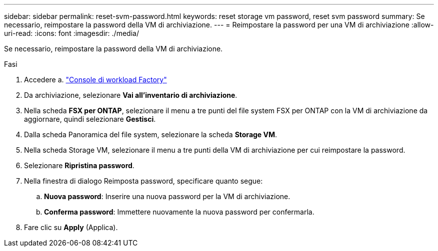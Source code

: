 ---
sidebar: sidebar 
permalink: reset-svm-password.html 
keywords: reset storage vm password, reset svm password 
summary: Se necessario, reimpostare la password della VM di archiviazione. 
---
= Reimpostare la password per una VM di archiviazione
:allow-uri-read: 
:icons: font
:imagesdir: ./media/


[role="lead"]
Se necessario, reimpostare la password della VM di archiviazione.

.Fasi
. Accedere a. link:https://console.workloads.netapp.com/["Console di workload Factory"^]
. Da archiviazione, selezionare *Vai all'inventario di archiviazione*.
. Nella scheda *FSX per ONTAP*, selezionare il menu a tre punti del file system FSX per ONTAP con la VM di archiviazione da aggiornare, quindi selezionare *Gestisci*.
. Dalla scheda Panoramica del file system, selezionare la scheda *Storage VM*.
. Nella scheda Storage VM, selezionare il menu a tre punti della VM di archiviazione per cui reimpostare la password.
. Selezionare *Ripristina password*.
. Nella finestra di dialogo Reimposta password, specificare quanto segue:
+
.. *Nuova password*: Inserire una nuova password per la VM di archiviazione.
.. *Conferma password*: Immettere nuovamente la nuova password per confermarla.


. Fare clic su *Apply* (Applica).

